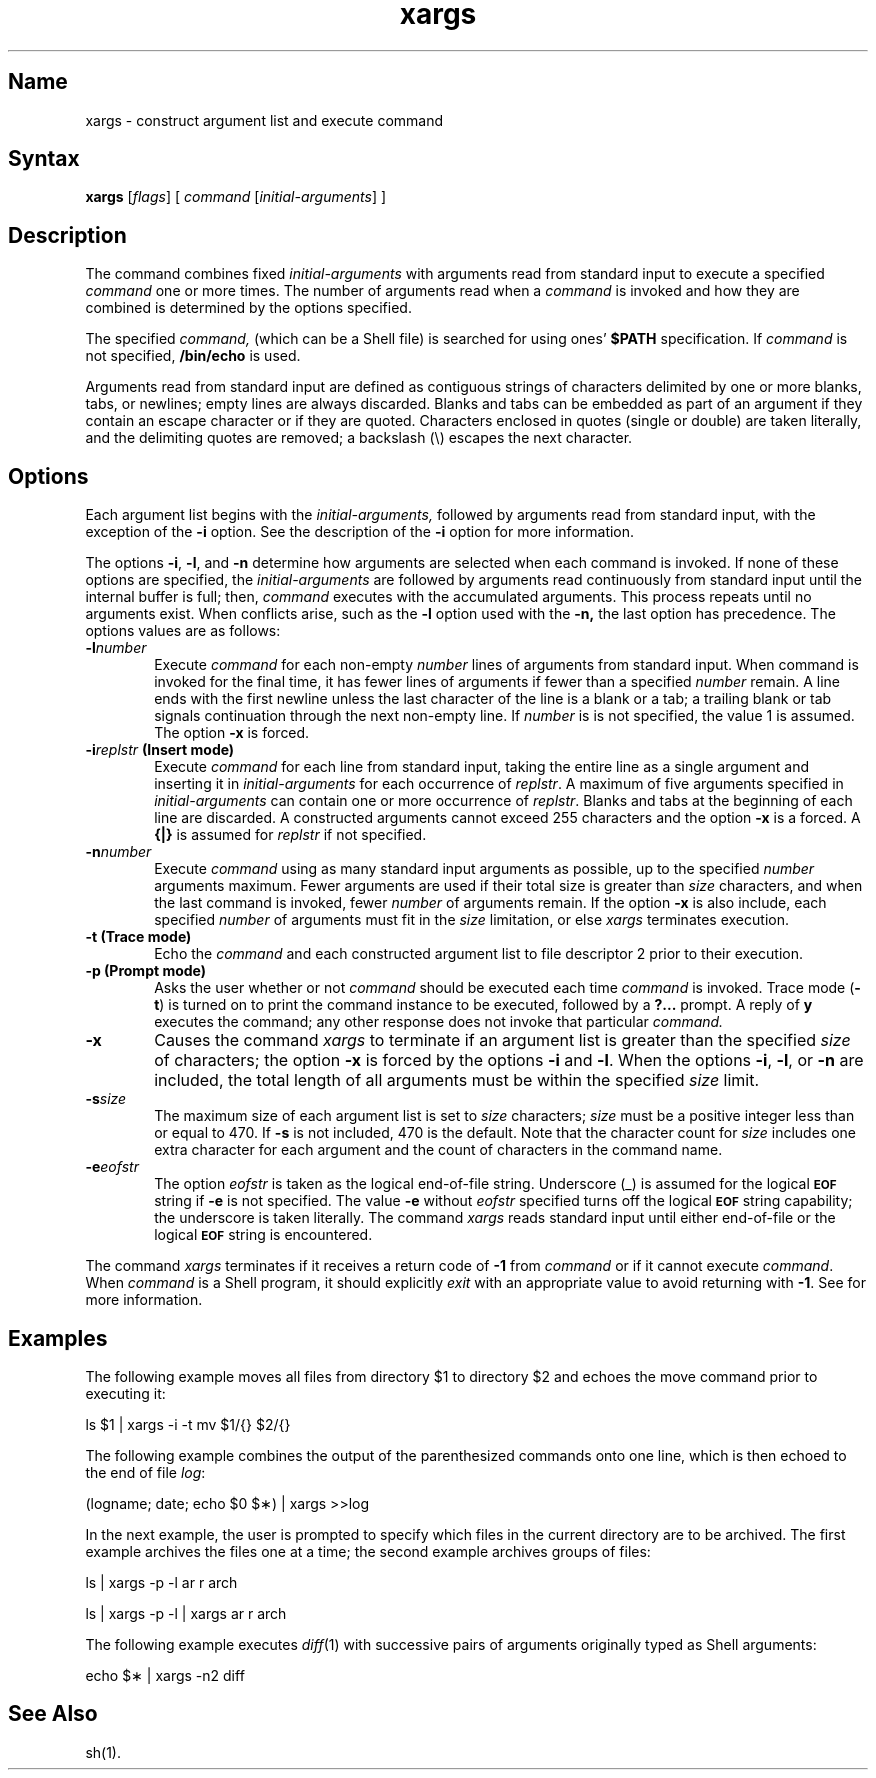 .TH xargs 1
.SH Name
xargs \- construct argument list and execute command 
.SH Syntax
.NXR "xargs command"
.B xargs
[\fIflags\fR] [ \fIcommand\fR [\fIinitial-arguments\fR] ]
.SH Description
The command
.PN xargs
combines fixed
.I initial-arguments
with arguments read from standard input to execute a specified
.I command
one or more times.  The number of arguments read when a 
.I command
is invoked and how they are combined
is determined by the options specified.
.PP
The specified
.I command,
(which can be a Shell file)
is searched for using ones' \fB$PATH\fR specification.
If
.I command
is not specified,
.B /bin/echo
is used.
.PP
Arguments read from standard input are defined as contiguous
strings of characters delimited by one or more blanks, tabs, or newlines;
empty lines are always discarded.
Blanks and tabs can be embedded as part of an argument if they contain
an escape character or if they are quoted.
Characters enclosed in quotes (single or double) are taken literally,
and the delimiting quotes are removed; a backslash (\\)
escapes the next character.
.SH Options
Each argument list begins with the
.IR initial-arguments,
followed by arguments read from standard input, with the exception
of the 
.B \-i
option.  See the description of the 
.BR \-i 
option for more information.
.PP
The options
.BR \-i ,
.BR \-l ,
and
.BR \-n
determine how arguments are selected when each command is invoked.
If none of these options are specified, the
.I initial-arguments
are followed by arguments read continuously from standard input until 
the internal buffer is full; then,
.I command
executes with the accumulated arguments.  This process repeats
until no arguments exist.  When conflicts arise, such
as the 
.B \-l
option used with the
.BR \-n,
the last option has precedence. The options values are as follows:
.TP 6
.BI \-l number
Execute 
.I command 
for each non-empty
.I number
lines of arguments from standard input.
When command is invoked for the final time, 
it has fewer lines of arguments if fewer than a specified
.I number
remain.
A line ends with the first newline unless
the last character of the line is a blank or a tab;
a trailing blank or tab signals continuation through the next non-empty line.
If
.I number
is is not specified, the value 1 is assumed.
The option
.B \-x
is forced.
.TP 6
\fB\-i\fR\fIreplstr\fR \fB(Insert mode)\fR
Execute
.I command
for each line from standard input,
taking the entire line as a single argument and inserting it in
.I initial-arguments\^
for each occurrence of
.IR replstr .
A maximum of five arguments specified in 
.I initial-arguments
can contain one or more occurrence of
.IR replstr .
Blanks and tabs at the beginning of each line are discarded.
A constructed arguments cannot exceed 255 characters and the option
.B \-x
is a forced.
A 
.B {|}
is assumed for
.I replstr
if not specified.
.TP 6
.BI \-n number
Execute
.I command
using as many standard input arguments as possible, up to the specified
.I number
arguments maximum.
Fewer arguments are used if their total size is greater than
.I size
characters, and when the last command is invoked, fewer
.I number
of arguments remain.
If the option
.B \-x
is also include, each specified
.I number
of arguments must fit in the
.I size
limitation, or else
.I xargs
terminates execution.
.TP 6
.B \-t (Trace mode)
Echo the
.I command\^
and each constructed argument list to file descriptor 2
prior to their execution.
.TP 6
.B \-p (Prompt mode)
Asks the user whether or not 
.I command\^
should be executed each time 
.I command
is invoked. Trace mode (\c
.B \-t\c
) is turned on to print the command instance to be executed,
followed by a \fB?.\|.\|.\fP prompt.
A reply of
.B y
executes the command; any other response
does not invoke that particular
.IR command.
.TP 6
.B \-x
Causes the command
.I xargs
to terminate if an argument list is greater than the specified
.I size
of characters; the option
.B \-x
is forced by the options
.B \-i
and
.BR \-l .
When the options
.BR \-i ,
.BR \-l ,
or
.B \-n
are included, the total length of all arguments must be within the specified
.I size
limit.
.TP 6
.BI \-s size
The maximum size of each argument list is set to
.I size
characters;
.I size
must be a positive integer less than or equal to 470. If
.B \-s
is not included, 470 is the default.
Note that the character count for
.I size
includes one extra character for each argument and the count of characters 
in the command name.
.TP 6
.BI \-e eofstr
The option
.I eofstr
is taken as the logical end-of-file string.
Underscore (\|_\|) is assumed for
the logical \fB\s-1EOF\s+1\fR string
if \fB\-e\fR is not specified.
The value
\fB\-e\fR without
.I eofstr
specified turns off the logical \fB\s-1EOF\s+1\fP string capability;
the underscore is taken literally.
The command
.I xargs
reads standard input until either end-of-file or the logical 
\fB\s-1EOF\s+1\fP string is encountered.
.PP
The command
.I xargs
terminates if it receives a return code of
.B \-1
from 
.IR command 
or if it cannot execute
.IR command .
When
.I command
is a Shell program, it should explicitly
.I exit
with an appropriate value to avoid returning with
.BR \-1 .
See 
.MS sh 1
for more information.
.SH Examples
The following example moves all files from directory $1 to directory $2
and echoes the move command prior to executing it:
.PP
ls \|$1 \|| \|xargs \|\-i \|\-t \|mv \|$1/{\|} \|$2/{\|}
.PP
The following example combines the output of the parenthesized commands 
onto one line, which is then echoed to the end of file \fIlog\fP:
.PP
(logname; \|date; \|echo \|$0 \|$\(**) \|| \|xargs \|>>log
.PP
In the next example, the user is prompted to specify which files in the
current directory are to be archived.  The first example archives the
files one at a time; the second example archives groups of files:
.PP
\ \|\ \|ls \|| \|xargs \|\-p \|\-l \|ar \|r \|arch
.sp
\ \|\ \|ls \|| \|xargs \|\-p \|\-l \|| \|xargs \|ar \|r \|arch
.PP
The following example executes
.IR diff "(1)"
with successive
pairs of arguments originally typed as Shell arguments:
.PP
echo \|$\(** \|| \|xargs \|\-n2 \|diff
.SH See Also
sh(1).
